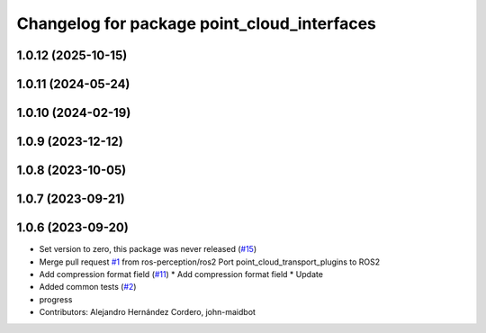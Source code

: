 ^^^^^^^^^^^^^^^^^^^^^^^^^^^^^^^^^^^^^^^^^^^^
Changelog for package point_cloud_interfaces
^^^^^^^^^^^^^^^^^^^^^^^^^^^^^^^^^^^^^^^^^^^^

1.0.12 (2025-10-15)
-------------------

1.0.11 (2024-05-24)
-------------------

1.0.10 (2024-02-19)
-------------------

1.0.9 (2023-12-12)
------------------

1.0.8 (2023-10-05)
------------------

1.0.7 (2023-09-21)
------------------

1.0.6 (2023-09-20)
------------------
* Set version to zero, this package was never released (`#15 <https://github.com/ros-perception/point_cloud_transport_plugins/issues/15>`_)
* Merge pull request `#1 <https://github.com/ros-perception/point_cloud_transport_plugins/issues/1>`_ from ros-perception/ros2
  Port point_cloud_transport_plugins to ROS2
* Add compression format field (`#11 <https://github.com/ros-perception/point_cloud_transport_plugins/issues/11>`_)
  * Add compression format field
  * Update
* Added common tests (`#2 <https://github.com/ros-perception/point_cloud_transport_plugins/issues/2>`_)
* progress
* Contributors: Alejandro Hernández Cordero, john-maidbot
